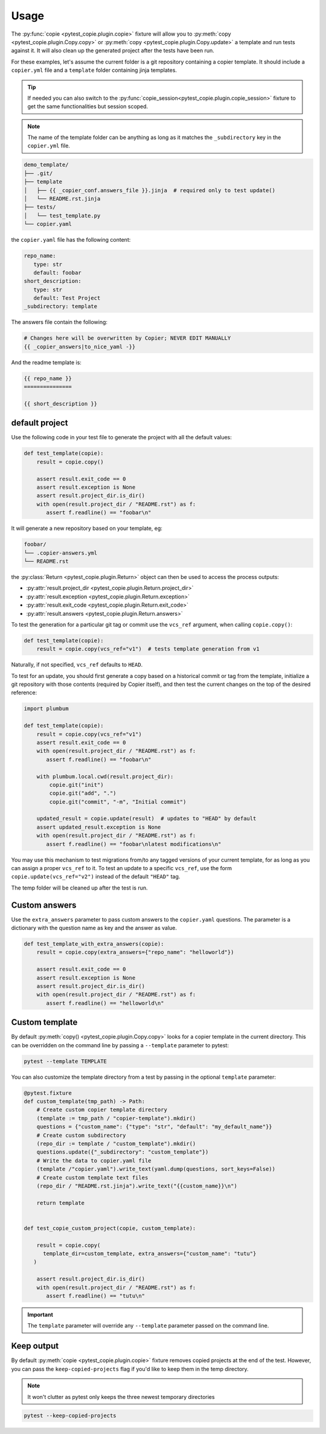 Usage
=====

The :py:func:`copie <pytest_copie.plugin.copie>` fixture will allow you to :py:meth:`copy <pytest_copie.plugin.Copy.copy>` or :py:meth:`copy <pytest_copie.plugin.Copy.update>` a template and run tests against it. It will also clean up the generated project after the tests have been run.

For these examples, let's assume the current folder is a git repository containing a copier template. It should include a ``copier.yml`` file and a ``template`` folder containing jinja templates.

.. tip::

   If needed you can also switch to the :py:func:`copie_session<pytest_copie.plugin.copie_session>` fixture to get the same functionalities but session scoped.

.. note::

   The name of the template folder can be anything as long as it matches the ``_subdirectory`` key in the ``copier.yml`` file.

.. code-block::

   demo_template/
   ├── .git/
   ├── template
   │   ├── {{ _copier_conf.answers_file }}.jinja  # required only to test update()
   │   └── README.rst.jinja
   ├── tests/
   │   └── test_template.py
   └── copier.yaml

the ``copier.yaml`` file has the following content:

.. code-block:: yaml

   repo_name:
      type: str
      default: foobar
   short_description:
      type: str
      default: Test Project
   _subdirectory: template

The answers file contain the following:

.. code-block:: yaml

   # Changes here will be overwritten by Copier; NEVER EDIT MANUALLY
   {{ _copier_answers|to_nice_yaml -}}

And the readme template is:

.. code-block:: rst

   {{ repo_name }}
   ===============

   {{ short_description }}

default project
---------------

Use the following code in your test file to generate the project with all the default values:

.. code-block:: python

    def test_template(copie):
        result = copie.copy()

        assert result.exit_code == 0
        assert result.exception is None
        assert result.project_dir.is_dir()
        with open(result.project_dir / "README.rst") as f:
           assert f.readline() == "foobar\n"

It will generate a new repository based on your template, eg:

.. code-block::

   foobar/
   └── .copier-answers.yml
   └── README.rst

the :py:class:`Return <pytest_copie.plugin.Return>` object can then be used to access the process outputs:

- :py:attr:`result.project_dir <pytest_copie.plugin.Return.project_dir>`
- :py:attr:`result.exception <pytest_copie.plugin.Return.exception>`
- :py:attr:`result.exit_code <pytest_copie.plugin.Return.exit_code>`
- :py:attr:`result.answers <pytest_copie.plugin.Return.answers>`

To test the generation for a particular git tag or commit use the ``vcs_ref`` argument,
when calling ``copie.copy()``:

.. code-block:: python

    def test_template(copie):
        result = copie.copy(vcs_ref="v1")  # tests template generation from v1

Naturally, if not specified, ``vcs_ref`` defaults to ``HEAD``.

To test for an update, you should first generate a copy based on a historical commit or
tag from the template, initialize a git repository with those contents (required by
Copier itself), and then test the current changes on the top of the desired reference:

.. code-block:: python

    import plumbum

    def test_template(copie):
        result = copie.copy(vcs_ref="v1")
        assert result.exit_code == 0
        with open(result.project_dir / "README.rst") as f:
           assert f.readline() == "foobar\n"

        with plumbum.local.cwd(result.project_dir):
            copie.git("init")
            copie.git("add", ".")
            copie.git("commit", "-m", "Initial commit")

        updated_result = copie.update(result)  # updates to "HEAD" by default
        assert updated_result.exception is None
        with open(result.project_dir / "README.rst") as f:
           assert f.readline() == "foobar\nlatest modifications\n"

You may use this mechanism to test migrations from/to any tagged versions of your
current template, for as long as you can assign a proper ``vcs_ref`` to it.  To test an
update to a specific ``vcs_ref``, use the form ``copie.update(vcs_ref="v2")`` instead of
the default ``"HEAD"`` tag.

The temp folder will be cleaned up after the test is run.

Custom answers
--------------

Use the ``extra_answers`` parameter to pass custom answers to the ``copier.yaml`` questions.
The parameter is a dictionary with the question name as key and the answer as value.

.. code-block:: python

    def test_template_with_extra_answers(copie):
        result = copie.copy(extra_answers={"repo_name": "helloworld"})

        assert result.exit_code == 0
        assert result.exception is None
        assert result.project_dir.is_dir()
        with open(result.project_dir / "README.rst") as f:
           assert f.readline() == "helloworld\n"

Custom template
---------------

By default :py:meth:`copy() <pytest_copie.plugin.Copy.copy>` looks for a copier template in the current directory.
This can be overridden on the command line by passing a ``--template`` parameter to pytest:

.. code-block:: console

   pytest --template TEMPLATE

You can also customize the template directory from a test by passing in the optional ``template`` parameter:

.. code-block:: python

   @pytest.fixture
   def custom_template(tmp_path) -> Path:
       # Create custom copier template directory
       (template := tmp_path / "copier-template").mkdir()
       questions = {"custom_name": {"type": "str", "default": "my_default_name"}}
       # Create custom subdirectory
       (repo_dir := template / "custom_template").mkdir()
       questions.update({"_subdirectory": "custom_template"})
       # Write the data to copier.yaml file
       (template /"copier.yaml").write_text(yaml.dump(questions, sort_keys=False))
       # Create custom template text files
       (repo_dir / "README.rst.jinja").write_text("{{custom_name}}\n")

       return template


   def test_copie_custom_project(copie, custom_template):

       result = copie.copy(
         template_dir=custom_template, extra_answers={"custom_name": "tutu"}
      )

       assert result.project_dir.is_dir()
       with open(result.project_dir / "README.rst") as f:
          assert f.readline() == "tutu\n"

.. important::

      The ``template`` parameter will override any ``--template`` parameter passed on the command line.

Keep output
-----------

By default :py:meth:`copie <pytest_copie.plugin.copie>` fixture removes copied projects at the end of the test.
However, you can pass the ``keep-copied-projects`` flag if you'd like to keep them in the temp directory.

.. note::

   It won't clutter as pytest only keeps the three newest temporary directories

.. code-block:: console

   pytest --keep-copied-projects
